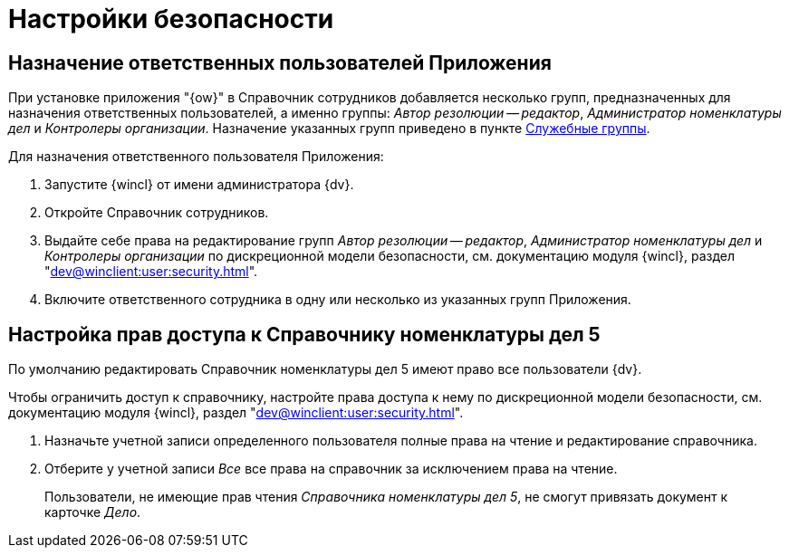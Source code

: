 = Настройки безопасности

[#responsible]
== Назначение ответственных пользователей Приложения

При установке приложения "{ow}" в Справочник сотрудников добавляется несколько групп, предназначенных для назначения ответственных пользователей, а именно группы: _Автор резолюции -- редактор_, _Администратор номенклатуры дел_ и _Контролеры организации_. Назначение указанных групп приведено в пункте xref:ROOT:groups.adoc[Служебные группы].

.Для назначения ответственного пользователя Приложения:
. Запустите {wincl} от имени администратора {dv}.
. Откройте Справочник сотрудников.
. Выдайте себе права на редактирование групп _Автор резолюции -- редактор_, _Администратор номенклатуры дел_ и _Контролеры организации_ по дискреционной модели безопасности, см. документацию модуля {wincl}, раздел "xref:dev@winclient:user:security.adoc[]".
. Включите ответственного сотрудника в одну или несколько из указанных групп Приложения.

[#access]
== Настройка прав доступа к Справочнику номенклатуры дел 5

По умолчанию редактировать Справочник номенклатуры дел 5 имеют право все пользователи {dv}.

Чтобы ограничить доступ к справочнику, настройте права доступа к нему по дискреционной модели безопасности, см. документацию модуля {wincl}, раздел "xref:dev@winclient:user:security.adoc[]".

. Назначьте учетной записи определенного пользователя полные права на чтение и редактирование справочника.
. Отберите у учетной записи _Все_ все права на справочник за исключением права на чтение.
+
Пользователи, не имеющие прав чтения _Справочника номенклатуры дел 5_, не смогут привязать документ к карточке _Дело_.
